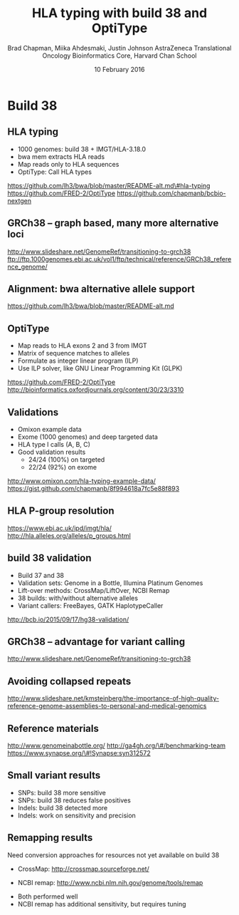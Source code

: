 #+title: HLA typing with build 38 and OptiType
#+author: Brad Chapman, Miika Ahdesmaki, Justin Johnson \newline AstraZeneca Translational Oncology \newline Bioinformatics Core, Harvard Chan School \newline
#+date: 10 February 2016

#+OPTIONS: toc:nil H:2

#+startup: beamer
#+LaTeX_CLASS: beamer
#+latex_header: \usepackage{url}
#+latex_header: \usepackage{hyperref}
#+latex_header: \hypersetup{colorlinks=true}
#+BEAMER_THEME: default
#+BEAMER_COLOR_THEME: seahorse
#+BEAMER_INNER_THEME: rectangles

* Build 38


** HLA typing

\Large
- 1000 genomes: build 38 + IMGT/HLA-3.18.0
- bwa mem extracts HLA reads
- Map reads only to HLA sequences
- OptiType: Call HLA types

\vspace{0.5cm}
\footnotesize
https://github.com/lh3/bwa/blob/master/README-alt.md\#hla-typing \newline
https://github.com/FRED-2/OptiType
https://github.com/chapmanb/bcbio-nextgen

** GRCh38 -- graph based, many more alternative loci

#+ATTR_LATEX: :width .8\textwidth
[[./images8/GRCh38.jpg]]

\footnotesize
http://www.slideshare.net/GenomeRef/transitioning-to-grch38
ftp://ftp.1000genomes.ebi.ac.uk/vol1/ftp/technical/reference/GRCh38_reference_genome/

** Alignment: bwa alternative allele support

#+ATTR_LATEX: :width .9\textwidth
[[./images8/bwa-alts.png]]

\small
https://github.com/lh3/bwa/blob/master/README-alt.md

** OptiType

\Large
- Map reads to HLA exons 2 and 3 from IMGT
- Matrix of sequence matches to alleles
- Formulate as integer linear program (ILP)
- Use ILP solver, like GNU Linear Programming Kit (GLPK)

\small
https://github.com/FRED-2/OptiType \\
http://bioinformatics.oxfordjournals.org/content/30/23/3310

** Validations

\Large
- Omixon example data
- Exome (1000 genomes) and deep targeted data
- HLA type I calls (A, B, C)
- Good validation results
  - \Large 24/24 (100%) on targeted
  - \Large 22/24 (92%) on exome

\footnotesize
http://www.omixon.com/hla-typing-example-data/ \newline
https://gist.github.com/chapmanb/8f994618a7fc5e88f893

** HLA P-group resolution

#+ATTR_LATEX: :width .9\textwidth
[[./images7/hla_naming.png]]

https://www.ebi.ac.uk/ipd/imgt/hla/
http://hla.alleles.org/alleles/p_groups.html

** build 38 validation 

\Large
- Build 37 and 38
- Validation sets: Genome in a Bottle, Illumina Platinum Genomes
- Lift-over methods: CrossMap/LiftOver, NCBI Remap
- 38 builds: with/without alternative alleles
- Variant callers: FreeBayes, GATK HaplotypeCaller

\normalsize
http://bcb.io/2015/09/17/hg38-validation/

** GRCh38 -- advantage for variant calling

#+ATTR_LATEX: :width .9\textwidth
[[./images8/GRCh38-advantages.jpg]]

\footnotesize
http://www.slideshare.net/GenomeRef/transitioning-to-grch38

** Avoiding collapsed repeats

#+ATTR_LATEX: :width 0.8\textwidth
[[./images7/hg38_collapsed_repeats.jpg]]

\tiny
http://www.slideshare.net/kmsteinberg/the-importance-of-high-quality-reference-genome-assemblies-to-personal-and-medical-genomics

** Reference materials

#+BEGIN_CENTER
#+ATTR_LATEX: :width .5\textwidth
[[./images/giab.png]]

#+ATTR_LATEX: :width .7\textwidth
[[./images7/ga4gh.png]]

#+ATTR_LATEX: :width .9\textwidth
[[./images7/dream_challenge.png]]
#+END_CENTER

http://www.genomeinabottle.org/
http://ga4gh.org/\#/benchmarking-team
https://www.synapse.org/\#!Synapse:syn312572

** 

#+BEGIN_CENTER
#+ATTR_LATEX: :width .9\textwidth
[[./images7/hg38_val.png]]
#+END_CENTER

** 

#+BEGIN_CENTER
#+ATTR_LATEX: :width .8\textwidth
[[./images7/hg38_val_giab.png]]
#+END_CENTER

** Small variant results

\Large
- SNPs: build 38 more sensitive
- SNPs: build 38 reduces false positives
- Indels: build 38 detected more
- Indels: work on sensitivity and precision

** Remapping results

\Large
Need conversion approaches for resources not yet available on build 38

\Large
- CrossMap: \newline
  \normalsize http://crossmap.sourceforge.net/
\Large
- NCBI remap: \newline
  \normalsize http://www.ncbi.nlm.nih.gov/genome/tools/remap
\Large
- Both performed well
- NCBI remap has additional sensitivity, but requires tuning
